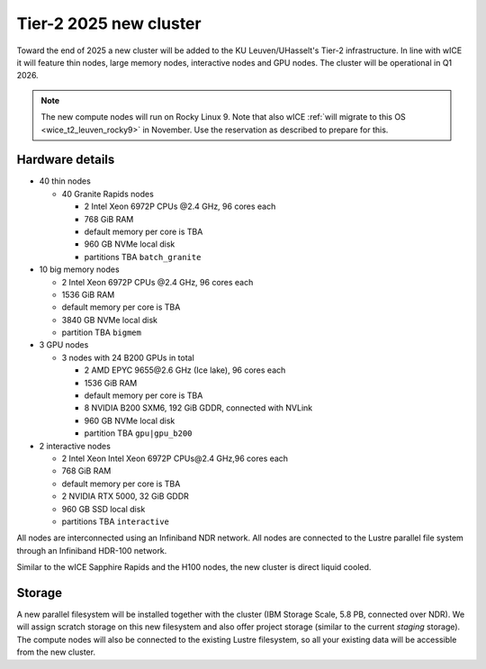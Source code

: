 .. _2025 hardware:

Tier-2 2025 new cluster 
=======================

Toward the end of 2025 a new cluster will be added to the KU Leuven/UHasselt's Tier-2 infrastructure.
In line with wICE it will feature thin nodes, large memory nodes, interactive nodes and GPU nodes.
The cluster will be operational in Q1 2026.

.. note::

   The new compute nodes will run on Rocky Linux 9. 
   Note that also wICE :ref:`will migrate to this OS <wice_t2_leuven_rocky9>` in November. 
   Use the reservation as described to prepare for this.

Hardware details
----------------

- 40 thin nodes

  - 40 Granite Rapids nodes

    - 2 Intel Xeon 6972P CPUs \@2.4 GHz,
      96 cores each 
    - 768 GiB RAM
    - default memory per core is TBA
    - 960 GB NVMe local disk
    - partitions TBA ``batch_granite``

- 10 big memory nodes

  - 2 Intel Xeon 6972P CPUs \@2.4 GHz,
    96 cores each 
  - 1536 GiB RAM
  - default memory per core is TBA
  - 3840 GB NVMe local disk
  - partition TBA ``bigmem``

- 3 GPU nodes

  - 3 nodes with 24 B200 GPUs in total

    - 2 AMD EPYC 9655\@2.6 GHz (Ice lake),
      96 cores each 
    - 1536 GiB RAM
    - default memory per core is TBA
    - 8 NVIDIA B200 SXM6, 192 GiB GDDR, connected with NVLink
    - 960 GB NVMe local disk
    - partition TBA ``gpu|gpu_b200``

- 2 interactive nodes

  - 2 Intel  Xeon Intel Xeon 6972P CPUs\@2.4 GHz,96 cores each 
  - 768 GiB RAM
  - default memory per core is TBA
  - 2 NVIDIA RTX 5000, 32 GiB GDDR
  - 960 GB SSD local disk
  - partitions TBA ``interactive``

All nodes are interconnected using an Infiniband NDR 
network.
All nodes are connected to the Lustre parallel file system
through an Infiniband HDR-100 network.

Similar to the wICE Sapphire Rapids and the H100 nodes, the new cluster is direct liquid cooled.

Storage
-------

A new parallel filesystem will be installed together with the cluster 
(IBM Storage Scale, 5.8 PB, connected over NDR).
We will assign scratch storage on this new filesystem and also offer project storage 
(similar to the current `staging` storage).
The compute nodes will also be connected to the existing Lustre filesystem, 
so all your existing data will be accessible from the new cluster.
